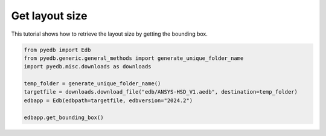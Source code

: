 .. _edb_queries_layout_bbox_example:

Get layout size
===============

This tutorial shows how to retrieve the layout size by getting the bounding box.

.. autosummary::
   :toctree: _autosummary

.. code:: python

    from pyedb import Edb
    from pyedb.generic.general_methods import generate_unique_folder_name
    import pyedb.misc.downloads as downloads

    temp_folder = generate_unique_folder_name()
    targetfile = downloads.download_file("edb/ANSYS-HSD_V1.aedb", destination=temp_folder)
    edbapp = Edb(edbpath=targetfile, edbversion="2024.2")

    edbapp.get_bounding_box()

.. image:: ../../resources/layout_bbox.png
    :width: 800
    :alt: Layout bounding box
